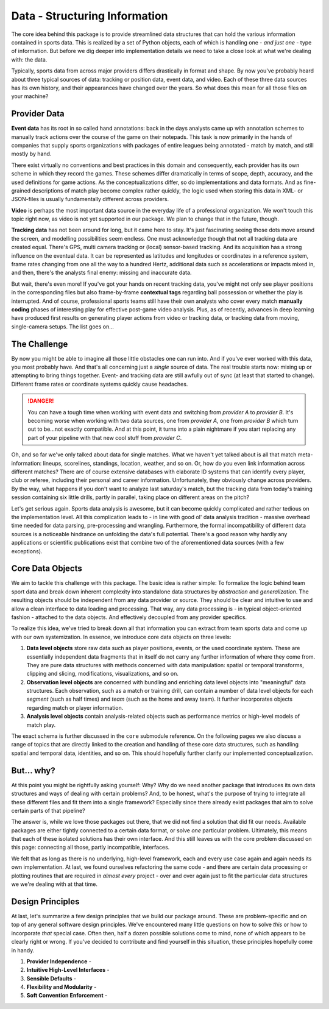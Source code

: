 ==============================
Data - Structuring Information
==============================

The core idea behind this package is to provide streamlined data structures that can hold the various information contained in sports data. This is realized by a set of Python objects, each of which is handling one - *and just one* - type of information. But before we dig deeper into implementation details we need to take a close look at what we're dealing with: the data.

Typically, sports data from across major providers differs drastically in format and shape. By now you've probably heard about three typical sources of data: tracking or position data, event data, and video. Each of these three data sources has its own history, and their appearances have changed over the years. So what does this mean for all those files on your machine?


Provider Data
=============

**Event data** has its root in so called hand annotations: back in the days analysts came up with annotation schemes to manually track actions over the course of the game on their notepads. This task is now primarily in the hands of companies that supply sports organizations with packages of entire leagues being annotated - match by match, and still mostly by hand.

There exist virtually no conventions and best practices in this domain and consequently, each provider has its own scheme in which they record the games. These schemes differ dramatically in terms of scope, depth, accuracy, and the used definitions for game actions. As the conceptualizations differ, so do implementations and data formats. And as fine-grained descriptions of match play become complex rather quickly, the logic used when storing this data in XML- or JSON-files is usually fundamentally different across providers.

**Video** is perhaps the most important data source in the everyday life of a professional organization. We won't touch this topic right now, as video is not yet supported in our package. We plan to change that in the future, though.

**Tracking data** has not been around for long, but it came here to stay. It's just fascinating seeing those dots move around the screen, and modelling possibilities seem endless. One must acknowledge though that not all tracking data are created equal. There's GPS, multi camera tracking or (local) sensor-based tracking. And its acquisition has a strong influence on the eventual data. It can be represented as latitudes and longitudes or coordinates in a reference system, frame rates changing from one all the way to a hundred Hertz, additional data such as accelerations or impacts mixed in, and then, there's the analysts final enemy: missing and inaccurate data.

But wait, there's even more! If you've got your hands on recent tracking data, you've might not only see player positions in the corresponding files but also frame-by-frame **contextual tags** regarding ball possession or whether the play is interrupted. And of course, professional sports teams still have their own analysts who cover every match **manually coding** phases of interesting play for effective post-game video analysis. Plus, as of recently, advances in deep learning have produced first results on generating player actions from video or tracking data, or tracking data from moving, single-camera setups. The list goes on...


The Challenge
=============

By now you might be able to imagine all those little obstacles one can run into. And if you've ever worked with this data, you most probably have.  And that's all concerning just a *single* source of data. The real trouble starts now: mixing up or attempting to bring things together. Event- and tracking data are still awfully out of sync (at least that started to change). Different frame rates or coordinate systems quickly cause headaches.

.. DANGER::
    You can have a tough time when working with event data and switching from *provider A* to *provider B*. It's becoming worse when working with two data sources, one from *provider A*, one from *provider B* which turn out to be...not exactly compatible. And at this point, it turns into a plain nightmare if you start replacing any part of your pipeline with that new cool stuff from *provider C*.

Oh, and so far we've only talked about data for single matches. What we haven't yet talked about is all that match meta-information: lineups, scorelines, standings, location, weather, and so on. Or, how do you even link information across different matches? There are of course extensive databases with elaborate ID systems that can identify every player, club or referee, including their personal and career information. Unfortunately, they obviously change across providers. By the way, what happens if you don't want to analyze last saturday's match, but the tracking data from today's training session containing six little drills, partly in parallel, taking place on different areas on the pitch?

Let's get serious again. Sports data analysis is awesome, but it can become quickly complicated and rather tedious on the implementation level. All this complication leads to - in line with good ol' data analysis tradition - massive overhead time needed for data parsing, pre-processing and wrangling. Furthermore, the formal incompatibility of different data sources is a noticeable hindrance on unfolding the data's full potential. There's a good reason why hardly any applications or scientific publications exist that combine two of the aforementioned data sources (with a few exceptions).


Core Data Objects
=================

We aim to tackle this challenge with this package. The basic idea is rather simple: To formalize the logic behind team sport data and break down inherent complexity into standalone data structures by *abstraction* and *generalization*. The resulting objects should be independent from any data provider or source. They should be clear and intuitive to use and allow a clean interface to data loading and processing. That way, any data processing is - in typical object-oriented fashion - attached to the data objects. And effectively decoupled from any provider specifics.

To realize this idea, we've tried to break down all that information you can extract from team sports data and come up with our own systemization. In essence, we introduce core data objects on three levels:

1. **Data level objects** store raw data such as player positions, events, or the used coordinate system. These are essentially independent data fragments that in itself do not carry any further information of where they come from. They are pure data structures with methods concerned with data manipulation: spatial or temporal transforms, clipping and slicing, modifications, visualizations, and so on.

2. **Observation level objects** are concerned with bundling and enriching data level objects into "meaningful" data structures. Each observation, such as a match or training drill, can contain a number of data level objects for each *segment* (such as half times) and *team* (such as the home and away team). It further incorporates objects regarding match or player information.

3. **Analysis level objects** contain analysis-related objects such as performance metrics or high-level models of match play.

The exact schema is further discussed in the ``core`` submodule reference. On the following pages we also discuss a range of topics that are directly linked to the creation and handling of these core data structures, such as handling spatial and temporal data, identities, and so on. This should hopefully further clarify our implemented conceptualization.


But... why?
===========

At this point you might be rightfully asking yourself: Why? Why do we need another package that introduces its own data structures and ways of dealing with certain problems? And, to be honest, what's the purpose of trying to integrate all these different files and fit them into a single framework? Especially since there already exist packages that aim to solve certain parts of that pipeline?

The answer is, while we love those packages out there, that we did not find a solution that did fit our needs. Available packages are either tightly connected to a certain data format, or solve *one* particular problem. Ultimately, this means that each of these isolated solutions has their own interface. And this still leaves us with the core problem discussed on this page: connecting all those, partly incompatible, interfaces.

We felt that as long as there is no underlying, high-level framework, each and every use case again and again needs its own implementation. At last, we found ourselves refactoring the same code - and there are certain data processing or plotting routines that are required in *almost every* project - over and over again just to fit the particular data structures we we're dealing with at that time.


Design Principles
=================

At last, let's summarize a few design principles that we build our package around. These are problem-specific and on top of any general software design principles. We've encountered many little questions on how to solve *this* or how to incorporate *that* special case. Often then, half a dozen possible solutions come to mind, none of which appears to be clearly right or wrong. If you've decided to contribute and find yourself in this situation, these principles hopefully come in handy.

1. **Provider Independence** -

2. **Intuitive High-Level Interfaces** -

3. **Sensible Defaults** -

4. **Flexibility and Modularity** -

5. **Soft Convention Enforcement** -
